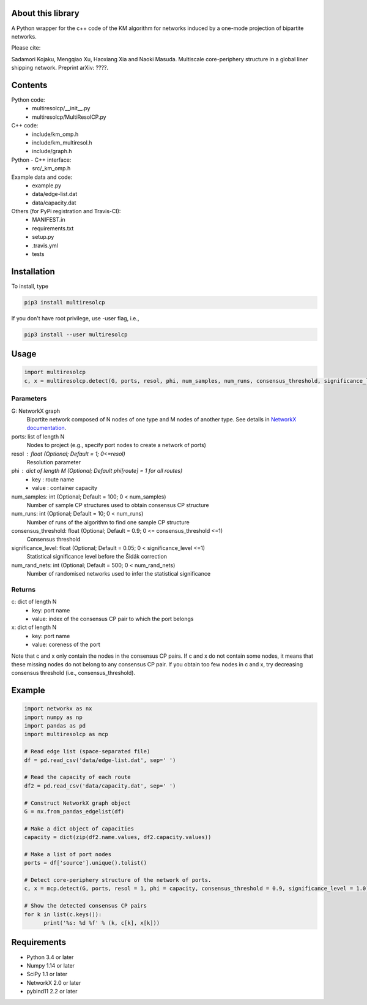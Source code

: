 
About this library
==================

A Python wrapper for the c++ code of the KM algorithm for networks induced by a one-mode projection of bipartite networks.

Please cite:

Sadamori Kojaku, Mengqiao Xu, Haoxiang Xia and Naoki Masuda.
Multiscale core-periphery structure in a global liner shipping network.
Preprint arXiv: ????.

Contents
========
Python code:
  - multiresolcp/__init__.py
  - multiresolcp/MultiResolCP.py

C++ code: 
  - include/km_omp.h
  - include/km_multiresol.h
  - include/graph.h

Python - C++ interface:
  - src/_km_omp.h

Example data and code:
  - example.py
  - data/edge-list.dat 
  - data/capacity.dat 

Others (for PyPi registration and Travis-CI):
  - MANIFEST.in
  - requirements.txt
  - setup.py
  - .travis.yml
  - tests

Installation
============

To install, type
      
.. code-block:: bash

  pip3 install multiresolcp 

If you don't have root privilege, use -user flag, i.e.,  
      
.. code-block:: bash

  pip3 install --user multiresolcp 


Usage
=====

.. code-block:: bash
  
  import multiresolcp
  c, x = multiresolcp.detect(G, ports, resol, phi, num_samples, num_runs, consensus_threshold, significance_level, num_rand_nets)

Parameters
----------

G: NetworkX graph
    Bipartite network composed of N nodes of one type and M nodes of another type.
    See details in `NetworkX documentation <https://networkx.github.io/documentation/stable/>`_.

ports: list of length N
    Nodes to project (e.g., specify port nodes to create a network of ports)

resol : float (Optional; Default = 1; 0<=resol)
    Resolution parameter 

phi : dict of length M (Optional; Default phi[route] = 1 for all routes)
    - key : route name
    - value : container capacity 

num_samples: int (Optional; Default = 100; 0 < num_samples)
    Number of sample CP structures used to obtain consensus CP structure

num_runs: int (Optional; Default = 10; 0 < num_runs)
    Number of runs of the algorithm to find one sample CP structure

consensus_threshold: float (Optional; Default = 0.9; 0 <= consensus_threshold <=1)
    Consensus threshold

significance_level: float (Optional; Default = 0.05; 0 < significance_level <=1)
    Statistical significance level before the Šidák correction

num_rand_nets: int (Optional; Default = 500; 0 < num_rand_nets)
    Number of randomised networks used to infer the statistical significance

Returns
-------

c: dict of length N
    - key: port name
    - value: index of the consensus CP pair to which the port belongs  

x: dict of length N
    - key: port name
    - value: coreness of the port

Note that c and x only contain the nodes in the consensus CP pairs.
If c and x do not contain some nodes, it means that these missing nodes do not belong to any consensus CP pair. 
If you obtain too few nodes in c and x, try decreasing consensus threshold (i.e., consensus_threshold).
    

Example
=======

.. code-block:: python
  
  import networkx as nx
  import numpy as np
  import pandas as pd
  import multiresolcp as mcp 
  
  # Read edge list (space-separated file)
  df = pd.read_csv('data/edge-list.dat', sep=' ')
  
  # Read the capacity of each route 
  df2 = pd.read_csv('data/capacity.dat', sep=' ')
  
  # Construct NetworkX graph object
  G = nx.from_pandas_edgelist(df)
  
  # Make a dict object of capacities 
  capacity = dict(zip(df2.name.values, df2.capacity.values))
  
  # Make a list of port nodes 
  ports = df['source'].unique().tolist()
  
  # Detect core-periphery structure of the network of ports.
  c, x = mcp.detect(G, ports, resol = 1, phi = capacity, consensus_threshold = 0.9, significance_level = 1.0)
  
  # Show the detected consensus CP pairs 
  for k in list(c.keys()):
  	print('%s: %d %f' % (k, c[k], x[k]))

Requirements
============
- Python 3.4 or later
- Numpy 1.14 or later
- SciPy 1.1 or later
- NetworkX 2.0 or later
- pybind11 2.2 or later 
